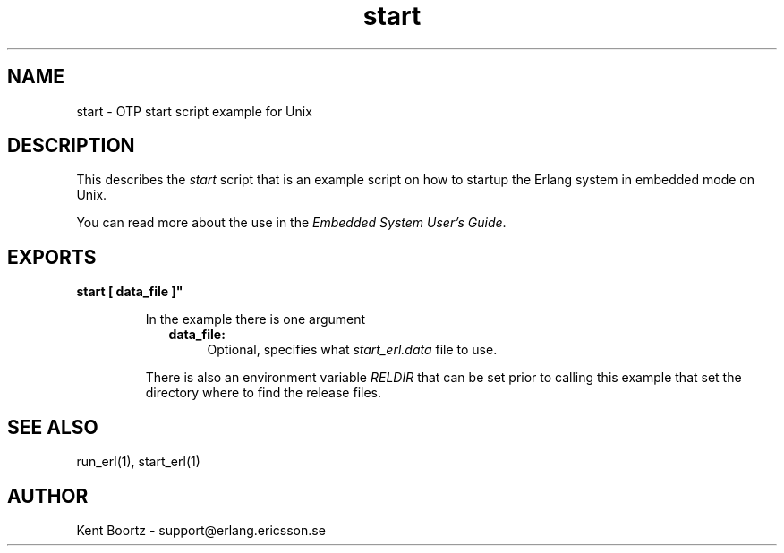 .TH start 1 "erts  5.0.1" "Ericsson Utvecklings AB" "USER COMMANDS"
.SH NAME
start \- OTP start script example for Unix
.SH DESCRIPTION
.LP
This describes the \fIstart\fR script that is an example script on how to startup the Erlang system in embedded mode on Unix\&. 
.LP
You can read more about the use in the \fIEmbedded System User\&'s Guide\fR\&. 

.SH EXPORTS
.LP
.B
start [ data_file ]"
.br
.RS
.LP
In the example there is one argument 
.RS 2
.TP 4
.B
data_file:
Optional, specifies what \fIstart_erl\&.data\fR file to use\&.
.RE
.LP
There is also an environment variable \fIRELDIR\fR that can be set prior to calling this example that set the directory where to find the release files\&. 
.RE
.SH SEE ALSO
.LP
run_erl(1), start_erl(1)
.SH AUTHOR
.nf
Kent Boortz - support@erlang.ericsson.se
.fi
